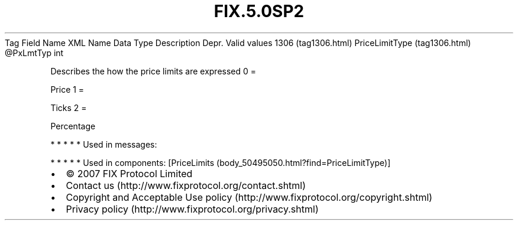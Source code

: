 .TH FIX.5.0SP2 "" "" "Tag #1306"
Tag
Field Name
XML Name
Data Type
Description
Depr.
Valid values
1306 (tag1306.html)
PriceLimitType (tag1306.html)
\@PxLmtTyp
int
.PP
Describes the how the price limits are expressed
0
=
.PP
Price
1
=
.PP
Ticks
2
=
.PP
Percentage
.PP
   *   *   *   *   *
Used in messages:
.PP
   *   *   *   *   *
Used in components:
[PriceLimits (body_50495050.html?find=PriceLimitType)]

.PD 0
.P
.PD

.PP
.PP
.IP \[bu] 2
© 2007 FIX Protocol Limited
.IP \[bu] 2
Contact us (http://www.fixprotocol.org/contact.shtml)
.IP \[bu] 2
Copyright and Acceptable Use policy (http://www.fixprotocol.org/copyright.shtml)
.IP \[bu] 2
Privacy policy (http://www.fixprotocol.org/privacy.shtml)
